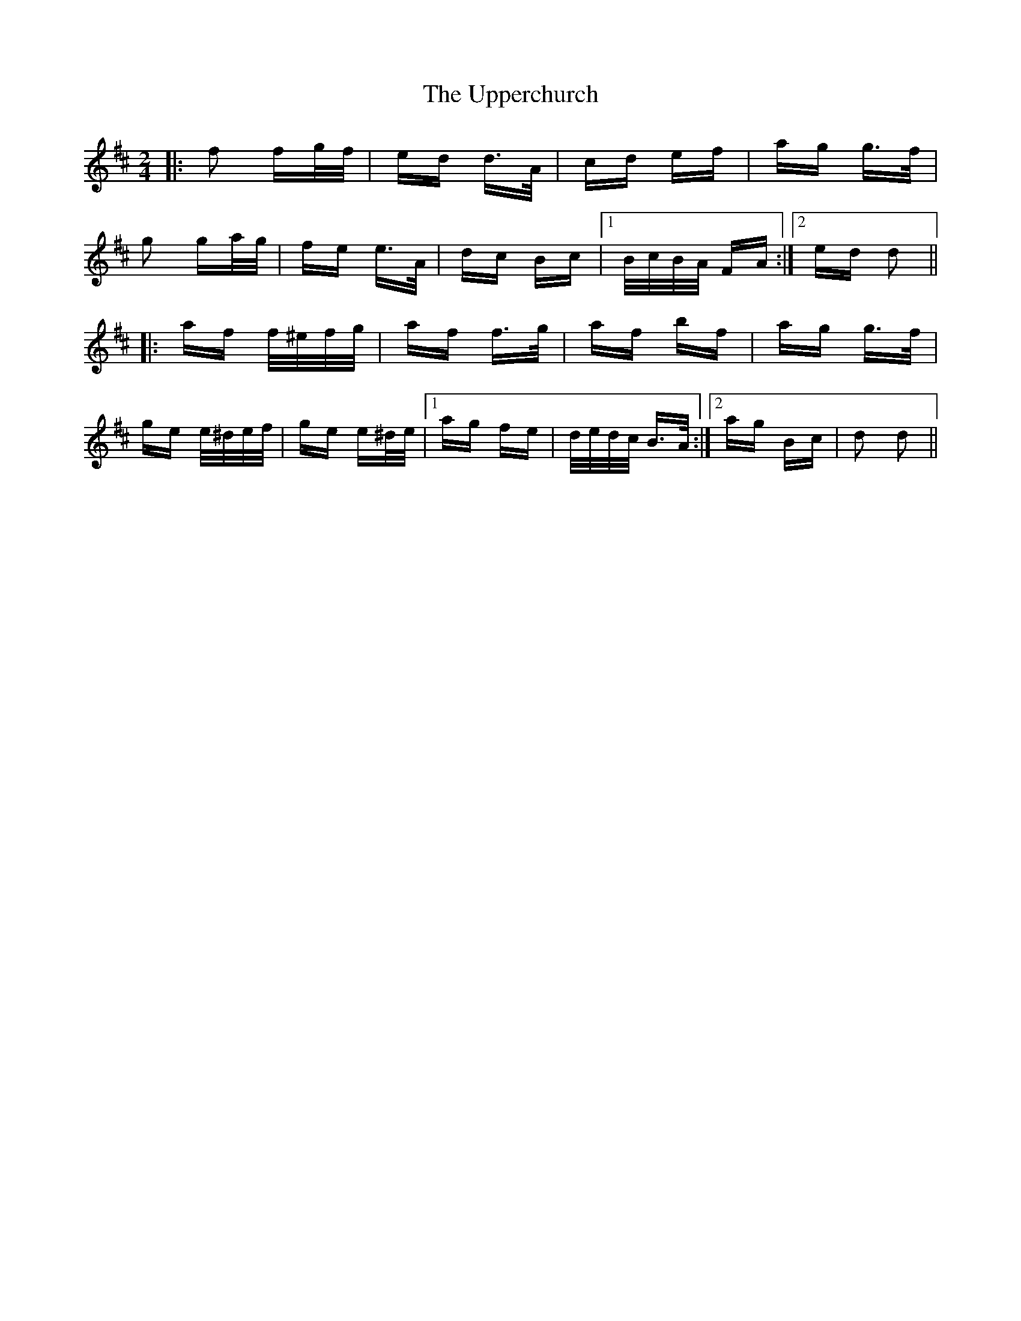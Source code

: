 X: 41664
T: Upperchurch, The
R: polka
M: 2/4
K: Dmajor
|:f2 fg/f/|ed d>A|cd ef|ag g>f|
g2 ga/g/|fe e>A|dc Bc|1 B/c/B/A/ FA:|2 ed d2||
|:af f/^e/f/g/|af f>g|af bf|ag g>f|
ge e/^d/e/f/|ge e^d/e/|1 ag fe|d/e/d/c/ B>A:|2 ag Bc|d2 d2||


